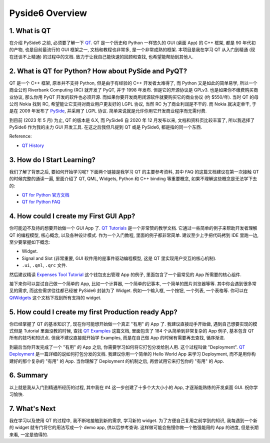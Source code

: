 Pyside6 Overview
==============================================================================


1. What is QT
------------------------------------------------------------------------------
在介绍 PySide6 之前, 必须要了解一下 `QT <https://www.qt.io/>`_. QT 是一个历史和 Python 一样悠久的 GUI (桌面 App) 的 C++ 框架, 都是 90 年代初的产物, 也是目前最流行的 GUI 框架之一, 文档和教程也非常多, 是一个非常成熟的框架. 本项目是我在学习 QT 从入门到精通 (现在还谈不上精通) 的过程中的文档. 致力于让我自己能快速的回顾和查找, 也希望能帮助到其他人.


2. What is QT for Python? How about PySide and PyQT?
------------------------------------------------------------------------------
QT 是一个 C++ 框架, 原本并不支持 Python, 但是由于有经验的 C++ 开发者太难得了, 而 Python 又是如此的简单易学, 所以一个商业公司 Riverbank Computing (RC) 就开发了 PyQT, 并于 1998 年发布. 但是它的开源协议是 GPLv3. 也是如果你不缴费购买商业协议, 那么你用 PyQT 开发的软件也必须开源. 而如果你要开发商用闭源软件就要购买它的商业协议 (约 $550/年). 当时 QT 的母公司 Nokia 找到 RC, 希望能让它支持对商业用户更友好的 LGPL 协议, 当然 RC 为了商业利润是不干的. 而 Nokia 就决定单干, 于是在 2009 年发布了 `PySide <https://en.wikipedia.org/wiki/PySide>`_, 并采用了 LGPL 协议. 简单来说就是允许你用它开发商业程序而无需付费.

到目前 (2023 年 5 月) 为止, QT 的版本是 6.X, 而 PySide6 自 2020 年 12 月发布以来, 文档和资料页比较丰富了, 所以我选择了 PySide6 作为我的主力 GUI 开发工具. 在这之后我但凡提到 QT 或是 PySide6, 都是指的同一个东西.

Reference:

- `QT History <https://wiki.qt.io/Qt_History>`_


3. How do I Start Learning?
------------------------------------------------------------------------------
我们了解了背景之后, 要如何开始学习呢? 下面两个链接是我学习 QT 的主要参考资料, 其中 FAQ 的这篇文档建议在第一次接触 QT 的时候完整的通读一遍, 里面介绍了 QT, QML, Widgets, Python 和 C++ binding 等重要概念, 如果不理解这些概念是无法学下去的:

- `QT for Python 官方文档 <https://doc.qt.io/qtforpython-6/quickstart.html>`_
- `QT for Python FAQ <https://doc.qt.io/qtforpython-6/quickstart.html#faq-section>`_


4. How could I create my First GUI App?
------------------------------------------------------------------------------
你可能迫不及待的想要开始做一个 GUI App 了. `QT Tutorials <https://doc.qt.io/qtforpython-6/tutorials/index.html>`_ 是一个非常赞的教学文档. 它通过一些简单的例子来帮助开发者理解 QT 的编程模型, 核心概念, 以及各种设计模式. 作为一个入门教程, 里面的例子都非常简单. 建议至少上手把代码拷到 IDE 里跑一边, 至少要掌握如下概念:

- Widget.
- Signal and Slot (非常重要, GUI 软件用的是事件驱动编程模型, 这是 QT 里实现用户交互的核心机制).
- ``.ui``, ``.qml``, ``.qrc`` 文件.

然后建议精读 `Expenses Tool Tutorial <https://doc.qt.io/qtforpython-6/tutorials/expenses/expenses.html>`_ 这个钱包支出管理 App 的例子, 里面包含了一个最常见的 App 所需要的核心组件.

接下来你可以尝试自己做一个简单的 App, 比如一个计算器, 一个简单的记事本, 一个简单的图片浏览器等等. 其中你会遇到很多常见的需求, 而这些需求往往都已经被 PySide6 封装为了 Widget. 例如一个输入框, 一个按钮, 一个列表, 一个表格等. 你可以在 `QtWidgets <https://doc.qt.io/qtforpython-6/PySide6/QtWidgets/>`_ 这个文档下找到所有支持的 widget.


5. How could I create my first Production ready App?
------------------------------------------------------------------------------
你已经掌握了 QT 的基本知识了, 现在你可能想开始做一个真正 "有用" 的 App 了. 我建议直接动手开始做, 遇到自己想要实现的模式但是 Tutorial 里面没教的时候, 查找 `QT Examples <https://doc.qt.io/qtforpython-6/examples/index.html>`_ 这篇文档, 里面包含了 184 个从简单到非常复杂的 App 例子, 基本包含 QT 所有的技巧和知识点. 但我不建议直接就开始学 Examples, 而是在自己做 App 的时候有需要再去查找, 循序渐进.

到最后当你开发完成了一个 "有用" 的 App 之后, 你需要学习如何将它打包分发给别人用. 这个过程叫做 "Deployment". `QT Deployment <https://doc.qt.io/qtforpython-6/deployment/index.html>`_ 是一篇详细的说如何打包分发的文档. 我建议你用一个简单的 Hello World App 来学习 Deployment, 而不是用你构建好的那个复杂的 "有用" 的 App. 当你理解了 Deployment 的机制之后, 再尝试用它来打包你的 "有用" 的 App.


6. Summary
------------------------------------------------------------------------------
以上就是我从入门到精通所经历的过程, 其中我在 #4 这一步创建了十多个大大小小的 App, 才逐渐能熟练的开发桌面 GUI. 祝你学习愉快.


7. What's Next
------------------------------------------------------------------------------
我在学习以及使用 QT 的过程中, 我不断地接触到新的需求, 学习新的 widget. 为了方便自己复用之前学到的知识, 我每遇到一个新的 widget 就专门将它的用法写成一个 demo app, 供以后参考查询. 这样做可能会拖慢你做一个勉强能用的 App 的进度, 但是长期来看, 一定是值得的.

